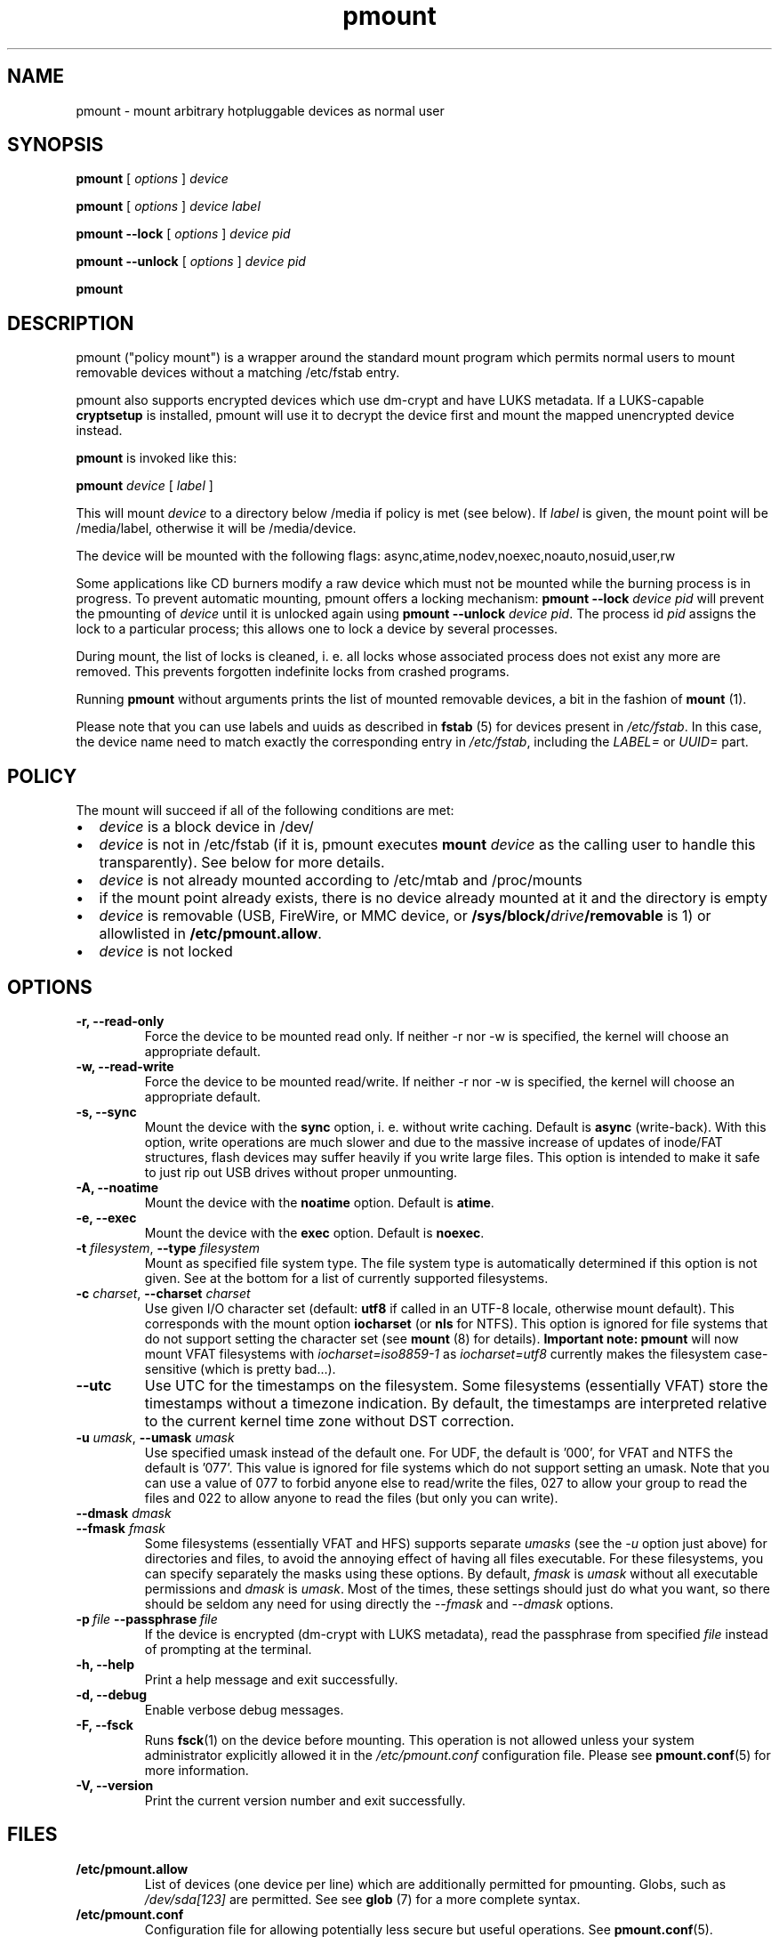 .TH pmount 1 "August 27, 2004" "Martin Pitt"

.SH NAME
pmount \- mount arbitrary hotpluggable devices as normal user

.SH SYNOPSIS

.B pmount
[
.I options
]
.I device

.B pmount
[
.I options
]
.I device label

.B pmount \-\-lock
[
.I options
]
.I device pid

.B pmount \-\-unlock
[
.I options
]
.I device pid

.B pmount

.SH DESCRIPTION

pmount ("policy mount") is a wrapper around the standard mount program which
permits normal users to mount removable devices without a matching /etc/fstab
entry.

pmount also supports encrypted devices which use dm-crypt and have
LUKS metadata. If a LUKS-capable
.B cryptsetup
is installed, pmount will use it to decrypt the device first and mount
the mapped unencrypted device instead.

.B pmount
is invoked like this:

.B pmount
.I device
[
.I label
]

This will mount
.I device
to a directory below /media if policy is met (see below). If
.I label
is given, the mount point will be /media/label, otherwise it will be
/media/device.

The device will be mounted with the following flags:
async,atime,nodev,noexec,noauto,nosuid,user,rw

Some applications like CD burners modify a raw device which must not be mounted
while the burning process is in progress. To prevent automatic mounting, pmount
offers a locking mechanism:
.B pmount \-\-lock
.I device pid
will prevent the pmounting of
.I device
until it is unlocked again using
.B pmount \-\-unlock
.I device pid\fR. The process id
.I pid
assigns the lock to a particular process; this allows one to lock a device by
several processes.

During mount, the list of locks is cleaned, i. e. all locks whose associated
process does not exist any more are removed. This prevents forgotten indefinite
locks from crashed programs.

Running
.B pmount
without arguments prints the list of mounted removable devices, a bit
in the fashion of
.B mount
(1).

Please note that you can use labels and uuids as described in
.B fstab
(5) for devices present in
.IR /etc/fstab .
In this case, the device name need to match exactly the corresponding
entry in
.IR /etc/fstab ,
including the
.I LABEL=
or
.I UUID=
part.


.SH POLICY

The mount will succeed if all of the following conditions are met:

.IP \(bu 2
.I device
is a block device in /dev/
.IP \(bu
.I device
is not in /etc/fstab (if it is, pmount executes \fB mount \fI
device\fR as the calling user to handle this transparently). See below
for more details.
.IP \(bu
.I device
is not already mounted according to /etc/mtab and /proc/mounts
.IP \(bu
if the mount point already exists, there is no device already mounted at it
and the directory is empty
.IP \(bu
.I device
is removable (USB, FireWire, or MMC device, or
\fB/sys/block/\fIdrive\fB/removable\fR is 1) or allowlisted in
.B /etc/pmount.allow\fR.
.IP \(bu
.I device
is not locked

.SH OPTIONS

.TP
.B \-r, \-\-read-only
Force the device to be mounted read only. If neither \-r nor \-w is
specified, the kernel will choose an appropriate default.

.TP
.B \-w, \-\-read-write
Force the device to be mounted read/write. If neither \-r nor \-w is
specified, the kernel will choose an appropriate default.

.TP
.B \-s, \-\-sync
Mount the device with the
.B sync
option, i. e. without write caching. Default is
.B async
(write-back). With this option, write operations are much slower and
due to the massive increase of updates of inode/FAT structures, flash
devices may suffer heavily if you write large files. This option is
intended to make it safe to just rip out USB drives without proper
unmounting.

.TP
.B \-A, \-\-noatime
Mount the device with the
.B noatime
option. Default is
.B atime\fR.

.TP
.B \-e, \-\-exec
Mount the device with the
.B exec
option. Default is
.B noexec\fR.

.TP
.B \-t \fIfilesystem\fR, \fB\-\-type \fIfilesystem
Mount as specified file system type. The file system type is automatically
determined if this option is not given. See at the bottom for a list
of currently supported filesystems.

.TP
.B \-c \fIcharset\fR, \fB\-\-charset \fIcharset
Use given I/O character set (default:
.B utf8
if called in an UTF-8 locale, otherwise mount default). This
corresponds with the mount option
.B iocharset\fR (or
.B nls
for NTFS). This option is ignored for file systems that do not
support setting the character set (see
.B mount
(8) for details).
.B Important note:
.B pmount
will now mount VFAT filesystems with
.I iocharset=iso8859-1
as
.I iocharset=utf8
currently makes the filesystem case-sensitive (which is pretty
bad...).

.TP
.B  \fB\-\-utc
Use UTC for the timestamps on the filesystem.
Some filesystems (essentially VFAT) store the timestamps without a
timezone indication.
By default, the timestamps are interpreted relative to the
current kernel time zone without DST correction.

.TP
.B \-u \fIumask\fR, \fB\-\-umask \fIumask\fR
Use specified umask instead of the default one. For UDF, the default
is '000', for VFAT and NTFS the default is '077'. This value is
ignored for file systems which do not support setting an umask. Note
that you can use a value of 077 to forbid anyone else to read/write
the files, 027 to allow your group to read the files and 022 to allow
anyone to read the files (but only you can write).

.TP
.B  \fB\-\-dmask \fIdmask\fR
.TP
.B  \fB\-\-fmask \fIfmask\fR
Some filesystems (essentially VFAT and HFS) supports separate
.I umasks
(see the
.I -u
option just above)
for directories and files, to avoid the annoying effect of having all
files executable. For these filesystems, you can specify separately
the masks using these options. By default,
.I fmask
is
.I umask
without all executable permissions and
.I dmask
is
.IR umask .
Most of the times, these settings should just do what you want, so
there should be seldom any need for using directly the
.I \-\-fmask
and
.I \-\-dmask
options.

.TP
.BI \-p \ file \ \-\-passphrase \ file
If the device is encrypted (dm-crypt with LUKS metadata), read the
passphrase from specified
.I file
instead of prompting at the terminal.

.TP
.B \-h, \-\-help
Print a help message and exit successfully.

.TP
.B \-d, \-\-debug
Enable verbose debug messages.

.TP
.B \-F, \-\-fsck
Runs
.B fsck\fR(1)
on the device before mounting. This operation is not allowed unless
your system administrator explicitly allowed it in the
.I /etc/pmount.conf
configuration file. Please see
.B pmount.conf\fR(5)
for more information.


.TP
.B \-V, \-\-version
Print the current version number and exit successfully.

.SH FILES

.TP
.B /etc/pmount.allow
List of devices (one device per line) which are additionally permitted
for pmounting. Globs, such as
.I /dev/sda[123]
are permitted. See see
.B glob
(7) for a more complete syntax.

.TP
.B /etc/pmount.conf
Configuration file for allowing potentially less secure but useful
operations. See
.BR pmount.conf (5).

.SH SEE ALSO

.BR pumount (1),
.BR mount (8),
.BR pmount.conf (5)


.SH SUPPORTED FILESYSTEMS

For now,
.B pmount
supports the following filesystems:
.IR udf ,
.IR iso9660 ,
.IR vfat ,
.IR ntfs ,
.IR hfsplus ,
.IR hfs ,
.IR ext3 ,
.IR ext2 ,
.IR ext4 ,
.IR reiserfs ,
.IR reiser4 ,
.IR xfs ,
.I jfs
and
.IR omfs .
They are tried sequentially in that exact order when the filesystem is
not specified.

Additionally,
.B pmount
supports the filesystem types
.I ntfs-fuse
and
.I ntfs-3g
to mount NTFS volumes respectively with
.B ntfsmount
(1)
or
.B ntfs-3g
(1). If the file
.I /sbin/mount.ntfs-3g
is found, then
.B pmount
will mount NTFS filestystems with type
.I ntfs-3g
rather than plain
.IR ntfs .
To disable this behavior, just specify
.I -t ntfs
on the command-line, as this happens only for autodetection.

.SH MORE ABOUT FSTAB

.B pmount
now fully resolve all symlinks both in its input and in the
.I /etc/fstab
file, which means that if
.I /dev/cdrom
is a symlink to
.I /dev/hdc
and you try to mount
.I /dev/hdc
directly,
.B pmount
will delegate this to
.BR mount (1).
This is a feature, and it contrasts with previous unclear behavior of
.B pmount
about symlinks in
.IR /etc/fstab .

.SH KNOWN ISSUES

Though we believe
.B pmount
is pretty much free from security problems, there are quite a few
glitches that probably will never be fixed.

.IP \(bu 2
.B pmount
needs to try several different times to mount to get the filesystem
right in the end; it is vital that
.B pmount
does know which precise filesystem to mount in order to give it the
right options not to cause security holes. This is rather different
from the behaviour of
.B mount
with the
.I -t auto
options, which can have a look at the device it is trying to mount
and find out what its filesystem is.
.B pmount
will never try to open a device and look at it to find out which
filesystem it is, as it might open quite a few security holes.
Moreover, the order in which the filesystems are tried are what
we could call the most commonly used filesystems on removable
media. This order is unlikely to change as well. In particular, that
means that when you mount an
.I ext3
filesystem using
.BR pmount ,
you might get a lot of fs\-related kernel error messages. Sorry!
.P
.B NOTE:
Starting from version
.IR 0.9.17 ,
.B pmount
uses the same mechanism as
.B mount
(1) to autodetect the filesystem type, so this kind of problems should
not happen anymore.


.SH AUTHOR
.B pmount
was originally developed by Martin Pitt <martin.pitt@canonical.com>.
It is now maintained by Vincent Fourmond <fourmond@debian.org>.
